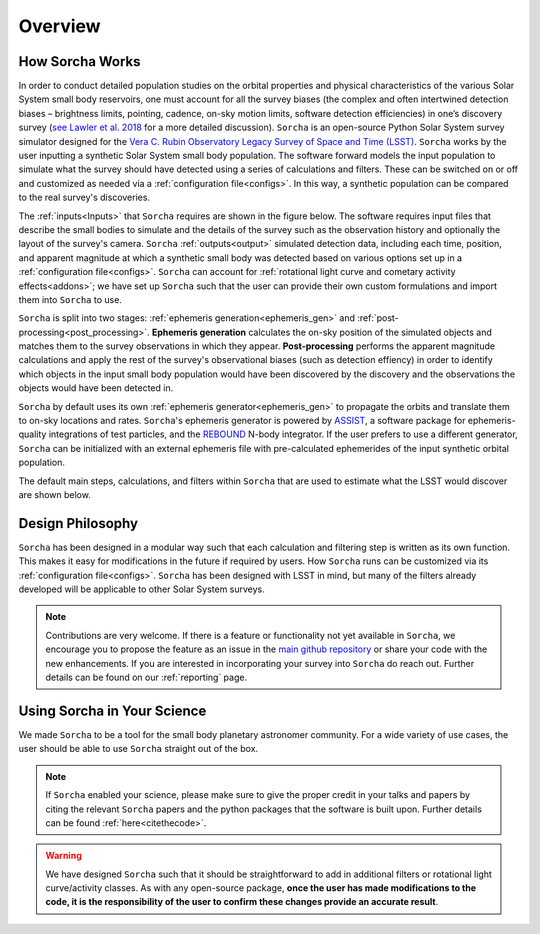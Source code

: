 Overview
=================

.. seealso::
   For a more detailed description of ``Sorcha`` and how it works, please see  `Merritt et al. (submitted) <https://www.dropbox.com/scl/fi/secetw7n0a936iynzxmau/sorcha_paper_2025_Jan_submission_version.pdf?rlkey=pbhchiattrw5bna8sfo6ljvto&dl=0>`_  and `Holman et al. (submitted) <https://www.dropbox.com/scl/fi/lz1lmua2s0yf9t9a2gpmm/sorcha_ephemeris_generation_paper.pdf?rlkey=blm9u4zbk0ci1i4lc5yqz8dbs&dl=0>`_.


How Sorcha Works
-------------------------------

In order to conduct detailed population studies on the orbital properties and physical characteristics of the various Solar System small body reservoirs, one must account for all the survey biases (the complex and often intertwined detection biases – brightness limits,
pointing, cadence, on-sky motion limits, software detection efficiencies) in one’s discovery survey (`see Lawler et al. 2018 <https://ui.adsabs.harvard.edu/abs/2018FrASS...5...14L/abstract>`_ for a more detailed discussion). ``Sorcha`` is an open-source Python Solar System survey simulator designed for the `Vera C. Rubin Observatory Legacy Survey of Space and Time (LSST) <https://rubinobservatory.org>`_. ``Sorcha`` works by the user inputting a synthetic Solar System small body population. The software forward models the input population to simulate what the survey should have detected using a series of calculations and filters. These can be switched on or off and customized as needed via a :ref:`configuration file<configs>`. In this way, a synthetic population can be compared to the real survey's discoveries. 

The :ref:`inputs<Inputs>` that ``Sorcha`` requires are shown in the figure below. The software requires input files that describe the small bodies to simulate and the details of the survey such as the observation history and optionally the layout of the survey's camera. ``Sorcha`` :ref:`outputs<output>` simulated detection data, including each time, position, and apparent magnitude at which a synthetic small body was detected based on various options set up in a :ref:`configuration file<configs>`.  ``Sorcha`` can account for :ref:`rotational light curve and cometary activity effects<addons>`; we have set up  ``Sorcha`` such that the user can provide their own custom formulations and import them into ``Sorcha`` to use.


.. image:: images/survey_simulator_flow_chart.png
  :width: 800
  :alt: An overview of the inputs and outputs for Sorcha

``Sorcha`` is split into two stages: :ref:`ephemeris generation<ephemeris_gen>` and :ref:`post-processing<post_processing>`. **Ephemeris generation** calculates the on-sky position of the simulated objects and matches them to the survey observations in which they appear. **Post-processing** performs the apparent magnitude calculations and apply the rest of the survey's observational biases (such as detection effiency) in order to identify which objects in the input small body population would have been discovered by the discovery and the observations the objects would have been detected in.  


``Sorcha`` by default uses its own :ref:`ephemeris generator<ephemeris_gen>` to propagate the orbits and translate them to on-sky locations and rates. ``Sorcha``'s ephemeris generator is powered by `ASSIST  <https://github.com/matthewholman/assist>`_, a software package for ephemeris-quality integrations of test particles, and the `REBOUND <https://rebound.readthedocs.io/en/latest/>`_ N-body integrator.  If the user prefers to use a different generator, ``Sorcha`` can  be initialized with an external ephemeris file with pre-calculated ephemerides of the input synthetic orbital population.  

The default main steps, calculations, and filters within ``Sorcha`` that are used to estimate what the LSST would discover are shown below. 

.. image:: images/workflow.png
  :width: 800
  :alt: An overview of the LSST workflow 


Design Philosophy 
----------------------
``Sorcha``  has been designed in a modular way such that each calculation and filtering step is written as its own function. This makes it easy for modifications in the future if required by users. How ``Sorcha`` runs can be customized via its  :ref:`configuration file<configs>`. ``Sorcha`` has been designed with LSST in mind, but many of the filters already developed will be applicable to other Solar System surveys.  


.. note::
   Contributions are very welcome. If there is a feature or functionality not yet available in ``Sorcha``, we encourage you to propose the feature as an issue in the `main github repository <https://github.com/dirac-institute/sorcha/issues>`_ or share your code with the new enhancements. If you are interested in incorporating your survey into ``Sorcha`` do reach out. Further details can be found on our :ref:`reporting` page.
      
Using Sorcha in Your Science
--------------------------------
We made ``Sorcha`` to be a tool for the small body planetary astronomer community. For a wide variety of use cases, the user should be able to use ``Sorcha`` straight out of the box.

.. note::
    If  ``Sorcha``  enabled your science, please make sure to give the proper credit in your talks and papers by citing the relevant ``Sorcha`` papers and the python packages that the software is built upon. Further details can be found :ref:`here<citethecode>`.

.. warning::
  We have designed ``Sorcha`` such that it should be straightforward to add in additional filters or rotational light curve/activity classes. As with any open-source package, **once the user has made modifications to the code, it is the responsibility of the user to confirm these changes provide an accurate result**.

